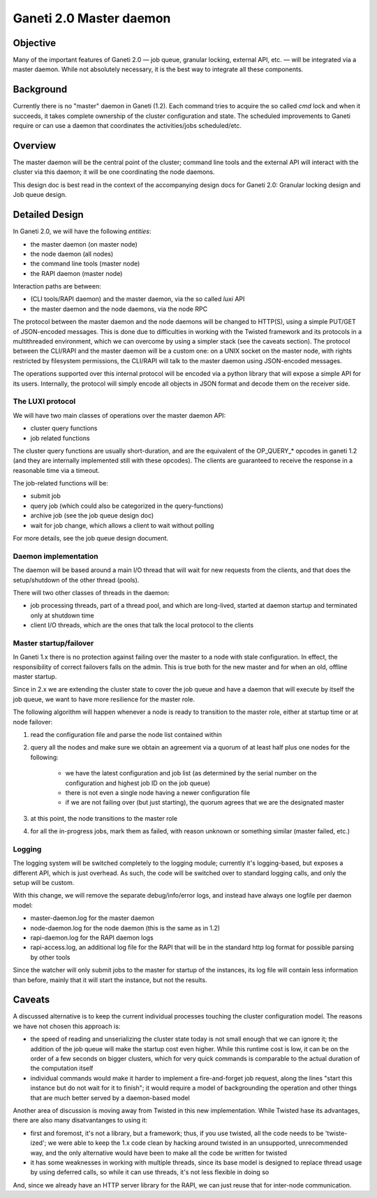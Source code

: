 Ganeti 2.0 Master daemon
========================

Objective
---------

Many of the important features of Ganeti 2.0 — job queue, granular
locking, external API, etc. — will be integrated via a master
daemon. While not absolutely necessary, it is the best way to
integrate all these components.

Background
----------

Currently there is no "master" daemon in Ganeti (1.2). Each command
tries to acquire the so called *cmd* lock and when it succeeds, it
takes complete ownership of the cluster configuration and state. The
scheduled improvements to Ganeti require or can use a daemon that
coordinates the activities/jobs scheduled/etc.

Overview
--------

The master daemon will be the central point of the cluster; command
line tools and the external API will interact with the cluster via
this daemon; it will be one coordinating the node daemons.

This design doc is best read in the context of the accompanying design
docs for Ganeti 2.0: Granular locking design and Job queue design.


Detailed Design
---------------

In Ganeti 2.0, we will have the following *entities*:

- the master daemon (on master node)
- the node daemon (all nodes)
- the command line tools (master node)
- the RAPI daemon (master node)

Interaction paths are between:

- (CLI tools/RAPI daemon) and the master daemon, via the so called *luxi* API
- the master daemon and the node daemons, via the node RPC

The protocol between the master daemon and the node daemons will be
changed to HTTP(S), using a simple PUT/GET of JSON-encoded
messages. This is done due to difficulties in working with the Twisted
framework and its protocols in a multithreaded environment, which we can
overcome by using a simpler stack (see the caveats section). The protocol
between the CLI/RAPI and the master daemon will be a custom one: on a UNIX
socket on the master node, with rights restricted by filesystem
permissions, the CLI/RAPI will talk to the master daemon using JSON-encoded
messages.

The operations supported over this internal protocol will be encoded
via a python library that will expose a simple API for its
users. Internally, the protocol will simply encode all objects in JSON
format and decode them on the receiver side.

The LUXI protocol
~~~~~~~~~~~~~~~~~

We will have two main classes of operations over the master daemon API:

- cluster query functions
- job related functions

The cluster query functions are usually short-duration, and are the
equivalent of the OP_QUERY_* opcodes in ganeti 1.2 (and they are
internally implemented still with these opcodes). The clients are
guaranteed to receive the response in a reasonable time via a timeout.

The job-related functions will be:

- submit job
- query job (which could also be categorized in the query-functions)
- archive job (see the job queue design doc)
- wait for job change, which allows a client to wait without polling

For more details, see the job queue design document.

Daemon implementation
~~~~~~~~~~~~~~~~~~~~~

The daemon will be based around a main I/O thread that will wait for
new requests from the clients, and that does the setup/shutdown of the
other thread (pools).

There will two other classes of threads in the daemon:

- job processing threads, part of a thread pool, and which are
  long-lived, started at daemon startup and terminated only at shutdown
  time
- client I/O threads, which are the ones that talk the local protocol
  to the clients

Master startup/failover
~~~~~~~~~~~~~~~~~~~~~~~

In Ganeti 1.x there is no protection against failing over the master
to a node with stale configuration. In effect, the responsibility of
correct failovers falls on the admin. This is true both for the new
master and for when an old, offline master startup.

Since in 2.x we are extending the cluster state to cover the job queue
and have a daemon that will execute by itself the job queue, we want
to have more resilience for the master role.

The following algorithm will happen whenever a node is ready to
transition to the master role, either at startup time or at node
failover:

#. read the configuration file and parse the node list
   contained within

#. query all the nodes and make sure we obtain an agreement via
   a quorum of at least half plus one nodes for the following:

    - we have the latest configuration and job list (as
      determined by the serial number on the configuration and
      highest job ID on the job queue)

    - there is not even a single node having a newer
      configuration file

    - if we are not failing over (but just starting), the
      quorum agrees that we are the designated master

#. at this point, the node transitions to the master role

#. for all the in-progress jobs, mark them as failed, with
   reason unknown or something similar (master failed, etc.)


Logging
~~~~~~~

The logging system will be switched completely to the logging module;
currently it's logging-based, but exposes a different API, which is
just overhead. As such, the code will be switched over to standard
logging calls, and only the setup will be custom.

With this change, we will remove the separate debug/info/error logs,
and instead have always one logfile per daemon model:

- master-daemon.log for the master daemon
- node-daemon.log for the node daemon (this is the same as in 1.2)
- rapi-daemon.log for the RAPI daemon logs
- rapi-access.log, an additional log file for the RAPI that will be
  in the standard http log format for possible parsing by other tools

Since the watcher will only submit jobs to the master for startup of
the instances, its log file will contain less information than before,
mainly that it will start the instance, but not the results.

Caveats
-------

A discussed alternative is to keep the current individual processes
touching the cluster configuration model. The reasons we have not
chosen this approach is:

- the speed of reading and unserializing the cluster state
  today is not small enough that we can ignore it; the addition of
  the job queue will make the startup cost even higher. While this
  runtime cost is low, it can be on the order of a few seconds on
  bigger clusters, which for very quick commands is comparable to
  the actual duration of the computation itself

- individual commands would make it harder to implement a
  fire-and-forget job request, along the lines "start this
  instance but do not wait for it to finish"; it would require a
  model of backgrounding the operation and other things that are
  much better served by a daemon-based model

Another area of discussion is moving away from Twisted in this new
implementation. While Twisted hase its advantages, there are also many
disatvantanges to using it:

- first and foremost, it's not a library, but a framework; thus, if
  you use twisted, all the code needs to be 'twiste-ized'; we were able
  to keep the 1.x code clean by hacking around twisted in an
  unsupported, unrecommended way, and the only alternative would have
  been to make all the code be written for twisted
- it has some weaknesses in working with multiple threads, since its base
  model is designed to replace thread usage by using deferred calls, so while
  it can use threads, it's not less flexible in doing so

And, since we already have an HTTP server library for the RAPI, we
can just reuse that for inter-node communication.
